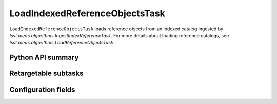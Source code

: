 .. lsst-task-topic:: lsst.meas.algorithms.LoadIndexedReferenceObjectsTask

###############################
LoadIndexedReferenceObjectsTask
###############################

``LoadIndexedReferenceObjectsTask`` loads reference objects from an indexed catalog ingested by `lsst.meas.algorithms.IngestIndexReferenceTask`.
For more details about loading reference catalogs, see `lsst.meas.algorithms.LoadReferenceObjectsTask``.


.. _lsst.meas.algorithms.LoadIndexedReferenceObjectsTask-api:

Python API summary
==================

.. lsst-task-api-summary:: lsst.meas.algorithms.LoadIndexedReferenceObjectsTask

.. _lsst.meas.algorithms.LoadIndexedReferenceObjectsTask-subtasks:

Retargetable subtasks
=====================

.. lsst-task-config-subtasks:: lsst.meas.algorithms.LoadIndexedReferenceObjectsTask

.. _lsst.meas.algorithms.LoadIndexedReferenceObjectsTask-configs:

Configuration fields
====================

.. lsst-task-config-fields:: lsst.meas.algorithms.LoadIndexedReferenceObjectsTask

